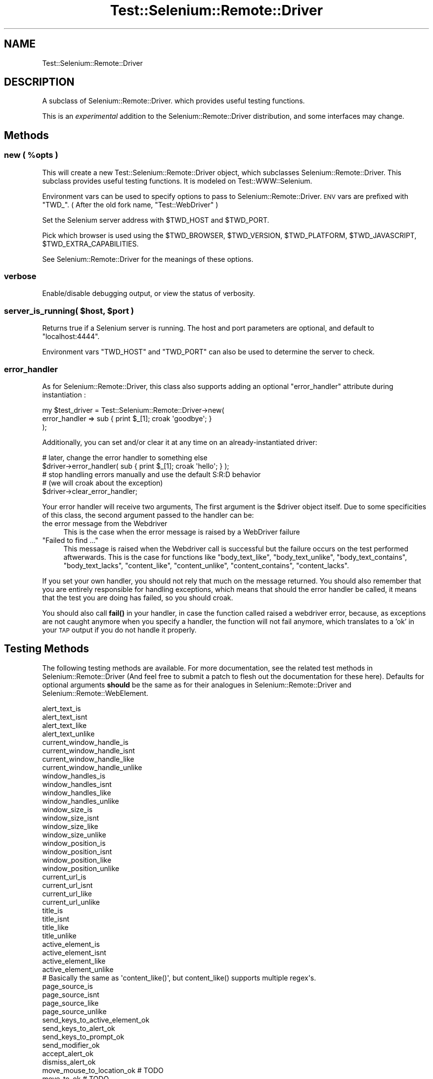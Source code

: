 .\" Automatically generated by Pod::Man 4.14 (Pod::Simple 3.41)
.\"
.\" Standard preamble:
.\" ========================================================================
.de Sp \" Vertical space (when we can't use .PP)
.if t .sp .5v
.if n .sp
..
.de Vb \" Begin verbatim text
.ft CW
.nf
.ne \\$1
..
.de Ve \" End verbatim text
.ft R
.fi
..
.\" Set up some character translations and predefined strings.  \*(-- will
.\" give an unbreakable dash, \*(PI will give pi, \*(L" will give a left
.\" double quote, and \*(R" will give a right double quote.  \*(C+ will
.\" give a nicer C++.  Capital omega is used to do unbreakable dashes and
.\" therefore won't be available.  \*(C` and \*(C' expand to `' in nroff,
.\" nothing in troff, for use with C<>.
.tr \(*W-
.ds C+ C\v'-.1v'\h'-1p'\s-2+\h'-1p'+\s0\v'.1v'\h'-1p'
.ie n \{\
.    ds -- \(*W-
.    ds PI pi
.    if (\n(.H=4u)&(1m=24u) .ds -- \(*W\h'-12u'\(*W\h'-12u'-\" diablo 10 pitch
.    if (\n(.H=4u)&(1m=20u) .ds -- \(*W\h'-12u'\(*W\h'-8u'-\"  diablo 12 pitch
.    ds L" ""
.    ds R" ""
.    ds C` ""
.    ds C' ""
'br\}
.el\{\
.    ds -- \|\(em\|
.    ds PI \(*p
.    ds L" ``
.    ds R" ''
.    ds C`
.    ds C'
'br\}
.\"
.\" Escape single quotes in literal strings from groff's Unicode transform.
.ie \n(.g .ds Aq \(aq
.el       .ds Aq '
.\"
.\" If the F register is >0, we'll generate index entries on stderr for
.\" titles (.TH), headers (.SH), subsections (.SS), items (.Ip), and index
.\" entries marked with X<> in POD.  Of course, you'll have to process the
.\" output yourself in some meaningful fashion.
.\"
.\" Avoid warning from groff about undefined register 'F'.
.de IX
..
.nr rF 0
.if \n(.g .if rF .nr rF 1
.if (\n(rF:(\n(.g==0)) \{\
.    if \nF \{\
.        de IX
.        tm Index:\\$1\t\\n%\t"\\$2"
..
.        if !\nF==2 \{\
.            nr % 0
.            nr F 2
.        \}
.    \}
.\}
.rr rF
.\" ========================================================================
.\"
.IX Title "Test::Selenium::Remote::Driver 3"
.TH Test::Selenium::Remote::Driver 3 "2020-10-19" "perl v5.32.0" "User Contributed Perl Documentation"
.\" For nroff, turn off justification.  Always turn off hyphenation; it makes
.\" way too many mistakes in technical documents.
.if n .ad l
.nh
.SH "NAME"
Test::Selenium::Remote::Driver
.SH "DESCRIPTION"
.IX Header "DESCRIPTION"
A subclass of Selenium::Remote::Driver.  which provides useful testing
functions.
.PP
This is an \fIexperimental\fR addition to the Selenium::Remote::Driver
distribution, and some interfaces may change.
.SH "Methods"
.IX Header "Methods"
.ie n .SS "new ( %opts )"
.el .SS "new ( \f(CW%opts\fP )"
.IX Subsection "new ( %opts )"
This will create a new Test::Selenium::Remote::Driver object, which subclasses
Selenium::Remote::Driver.  This subclass provides useful testing
functions.  It is modeled on Test::WWW::Selenium.
.PP
Environment vars can be used to specify options to pass to
Selenium::Remote::Driver. \s-1ENV\s0 vars are prefixed with \f(CW\*(C`TWD_\*(C'\fR.
( After the old fork name, \*(L"Test::WebDriver\*(R" )
.PP
Set the Selenium server address with \f(CW$TWD_HOST\fR and \f(CW$TWD_PORT\fR.
.PP
Pick which browser is used using the  \f(CW$TWD_BROWSER\fR, \f(CW$TWD_VERSION\fR,
\&\f(CW$TWD_PLATFORM\fR, \f(CW$TWD_JAVASCRIPT\fR, \f(CW$TWD_EXTRA_CAPABILITIES\fR.
.PP
See Selenium::Remote::Driver for the meanings of these options.
.SS "verbose"
.IX Subsection "verbose"
Enable/disable debugging output, or view the status of verbosity.
.ie n .SS "server_is_running( $host, $port )"
.el .SS "server_is_running( \f(CW$host\fP, \f(CW$port\fP )"
.IX Subsection "server_is_running( $host, $port )"
Returns true if a Selenium server is running.  The host and port
parameters are optional, and default to \f(CW\*(C`localhost:4444\*(C'\fR.
.PP
Environment vars \f(CW\*(C`TWD_HOST\*(C'\fR and \f(CW\*(C`TWD_PORT\*(C'\fR can also be used to
determine the server to check.
.SS "error_handler"
.IX Subsection "error_handler"
As for Selenium::Remote::Driver, this class also supports adding an
optional \f(CW\*(C`error_handler\*(C'\fR attribute during instantiation :
.PP
.Vb 3
\&    my $test_driver = Test::Selenium::Remote::Driver\->new(
\&        error_handler => sub { print $_[1]; croak \*(Aqgoodbye\*(Aq; }
\&    );
.Ve
.PP
Additionally, you can set and/or clear it at any time on an
already-instantiated driver:
.PP
.Vb 2
\&    # later, change the error handler to something else
\&    $driver\->error_handler( sub { print $_[1]; croak \*(Aqhello\*(Aq; } );
\&
\&    # stop handling errors manually and use the default S:R:D behavior
\&    # (we will croak about the exception)
\&    $driver\->clear_error_handler;
.Ve
.PP
Your error handler will receive two arguments,
The first argument is the \f(CW$driver\fR object itself.
Due to some specificities of this class, the second argument passed to the
handler can be:
.IP "the error message from the Webdriver" 4
.IX Item "the error message from the Webdriver"
This is the case when the error message is raised by a WebDriver failure
.ie n .IP """Failed to find ...""" 4
.el .IP "``Failed to find ...''" 4
.IX Item "Failed to find ..."
This message is raised when the Webdriver call is successful but the failure
occurs on the test performed aftwerwards. This is the case for functions like
\&\f(CW\*(C`body_text_like\*(C'\fR, \f(CW\*(C`body_text_unlike\*(C'\fR, \f(CW\*(C`body_text_contains\*(C'\fR, \f(CW\*(C`body_text_lacks\*(C'\fR,
\&\f(CW\*(C`content_like\*(C'\fR, \f(CW\*(C`content_unlike\*(C'\fR, \f(CW\*(C`content_contains\*(C'\fR, \f(CW\*(C`content_lacks\*(C'\fR.
.PP
If you set your own handler, you should not rely that much on the message returned.
You should also remember that you are entirely responsible for handling exceptions,
which means that should the error handler be called, it means that the test you are
doing has failed, so you should croak.
.PP
You should also call \fBfail()\fR in your handler, in case the function called raised a
webdriver error, because, as exceptions are not caught anymore when you specify a
handler, the function will not fail anymore, which translates to a 'ok' in your \s-1TAP\s0
output if you do not handle it properly.
.SH "Testing Methods"
.IX Header "Testing Methods"
The following testing methods are available. For
more documentation, see the related test methods in Selenium::Remote::Driver
(And feel free to submit a patch to flesh out the documentation for these here).
Defaults for optional arguments \fBshould\fR be the same as for their analogues in
Selenium::Remote::Driver and Selenium::Remote::WebElement.
.PP
.Vb 4
\&    alert_text_is
\&    alert_text_isnt
\&    alert_text_like
\&    alert_text_unlike
\&
\&    current_window_handle_is
\&    current_window_handle_isnt
\&    current_window_handle_like
\&    current_window_handle_unlike
\&
\&    window_handles_is
\&    window_handles_isnt
\&    window_handles_like
\&    window_handles_unlike
\&
\&    window_size_is
\&    window_size_isnt
\&    window_size_like
\&    window_size_unlike
\&
\&    window_position_is
\&    window_position_isnt
\&    window_position_like
\&    window_position_unlike
\&
\&    current_url_is
\&    current_url_isnt
\&    current_url_like
\&    current_url_unlike
\&
\&    title_is
\&    title_isnt
\&    title_like
\&    title_unlike
\&
\&
\&    active_element_is
\&    active_element_isnt
\&    active_element_like
\&    active_element_unlike
\&
\&    # Basically the same as \*(Aqcontent_like()\*(Aq, but content_like() supports multiple regex\*(Aqs.
\&    page_source_is
\&    page_source_isnt
\&    page_source_like
\&    page_source_unlike
\&
\&    send_keys_to_active_element_ok
\&    send_keys_to_alert_ok
\&    send_keys_to_prompt_ok
\&    send_modifier_ok
\&
\&    accept_alert_ok
\&    dismiss_alert_ok
\&
\&    move_mouse_to_location_ok # TODO
\&    move_to_ok # TODO
\&
\&    get_ok
\&    go_back_ok
\&    go_forward_ok
\&    add_cookie_ok
\&    get_page_source_ok
\&
\&    find_element_ok($search_target)
\&    find_element_ok($search_target)
\&
\&    find_elements_ok
\&    find_child_element_ok
\&    find_child_elements_ok
\&
\&    compare_elements_ok
\&
\&    click_ok
\&    double_click_ok
.Ve
.ie n .SS "$twd\->type_element_ok($search_target [,$locator], $keys, [, $desc ]);"
.el .SS "\f(CW$twd\fP\->type_element_ok($search_target [,$locator], \f(CW$keys\fP, [, \f(CW$desc\fP ]);"
.IX Subsection "$twd->type_element_ok($search_target [,$locator], $keys, [, $desc ]);"
.Vb 1
\&   $twd\->type_element_ok( $search_target [,$locator], $keys [, $desc ] );
.Ve
.PP
Use \*(L"find_element\*(R" in Selenium::Remote::Driver to resolve the \f(CW$search_target\fR
to a web element and an optional locator, and then type \f(CW$keys\fR into it, providing an optional test
label.
.ie n .SS "$twd\->element_text_is($search_target[,$finder],$expected_text [,$desc]);"
.el .SS "\f(CW$twd\fP\->element_text_is($search_target[,$finder],$expected_text [,$desc]);"
.IX Subsection "$twd->element_text_is($search_target[,$finder],$expected_text [,$desc]);"
.Vb 1
\&    $twd\->element_text_is($search_target[,$finder],$expected_text [,$desc]);
.Ve
.ie n .SS "$twd\->element_value_is($search_target[,$finder],$expected_value [,$desc]);"
.el .SS "\f(CW$twd\fP\->element_value_is($search_target[,$finder],$expected_value [,$desc]);"
.IX Subsection "$twd->element_value_is($search_target[,$finder],$expected_value [,$desc]);"
.Vb 1
\&    $twd\->element_value_is($search_target[,$finder],$expected_value [,$desc]);
.Ve
.ie n .SS "$twd\->click_element_ok($search_target [,$finder ,$desc]);"
.el .SS "\f(CW$twd\fP\->click_element_ok($search_target [,$finder ,$desc]);"
.IX Subsection "$twd->click_element_ok($search_target [,$finder ,$desc]);"
.Vb 1
\&    $twd\->click_element_ok($search_target [,$finder ,$desc]);
.Ve
.PP
Find an element and then click on it.
.ie n .SS "$twd\->clear_element_ok($search_target [,$finder ,$desc]);"
.el .SS "\f(CW$twd\fP\->clear_element_ok($search_target [,$finder ,$desc]);"
.IX Subsection "$twd->clear_element_ok($search_target [,$finder ,$desc]);"
.Vb 1
\&    $twd\->clear_element_ok($search_target [,$finder ,$desc]);
.Ve
.PP
Find an element and then clear on it.
.ie n .SS "$twd\->is_element_displayed_ok($search_target [,$finder ,$desc]);"
.el .SS "\f(CW$twd\fP\->is_element_displayed_ok($search_target [,$finder ,$desc]);"
.IX Subsection "$twd->is_element_displayed_ok($search_target [,$finder ,$desc]);"
.Vb 1
\&    $twd\->is_element_displayed_ok($search_target [,$finder ,$desc]);
.Ve
.PP
Find an element and check to confirm that it is displayed. (visible)
.ie n .SS "$twd\->is_element_enabled_ok($search_target [,$finder ,$desc]);"
.el .SS "\f(CW$twd\fP\->is_element_enabled_ok($search_target [,$finder ,$desc]);"
.IX Subsection "$twd->is_element_enabled_ok($search_target [,$finder ,$desc]);"
.Vb 1
\&    $twd\->is_element_enabled_ok($search_target [,$finder ,$desc]);
.Ve
.PP
Find an element and check to confirm that it is enabled.
.ie n .SS "$twd\->find_element_ok($search_target [,$finder, $desc ]);"
.el .SS "\f(CW$twd\fP\->find_element_ok($search_target [,$finder, \f(CW$desc\fP ]);"
.IX Subsection "$twd->find_element_ok($search_target [,$finder, $desc ]);"
.Vb 1
\&   $twd\->find_element_ok( $search_target [,$finder, $desc ] );
.Ve
.PP
Returns true if \f(CW$search_target\fR is successfully found on the page. \f(CW$search_target\fR
is passed to \*(L"find_element\*(R" in Selenium::Remote::Driver using a finder or the \f(CW\*(C`default_finder\*(C'\fR
if none passed.
See there for more details on the format for \f(CW\*(C`find_element_ok()\*(C'\fR.
.ie n .SS "$twd\->find_no_element_ok($search_target [,$finder, $desc ]);"
.el .SS "\f(CW$twd\fP\->find_no_element_ok($search_target [,$finder, \f(CW$desc\fP ]);"
.IX Subsection "$twd->find_no_element_ok($search_target [,$finder, $desc ]);"
.Vb 1
\&   $twd\->find_no_element_ok( $search_target [,$finder, $desc ] );
.Ve
.PP
Returns true if \f(CW$search_target\fR is \fInot\fR found on the page. \f(CW$search_target\fR
is passed to \*(L"find_element\*(R" in Selenium::Remote::Driver using a finder or the
\&\f(CW\*(C`default_finder\*(C'\fR if none passed. See there for more details on the format for \f(CW\*(C`find_no_element_ok()\*(C'\fR.
.ie n .SS "$twd\->content_like( $regex [, $desc ] )"
.el .SS "\f(CW$twd\fP\->content_like( \f(CW$regex\fP [, \f(CW$desc\fP ] )"
.IX Subsection "$twd->content_like( $regex [, $desc ] )"
.Vb 2
\&   $twd\->content_like( $regex [, $desc ] )
\&   $twd\->content_like( [$regex_1, $regex_2] [, $desc ] )
.Ve
.PP
Tells if the content of the page matches \fI\f(CI$regex\fI\fR. If an arrayref of regex's
are provided, one 'test' is run for each regex against the content of the
current page.
.PP
A default description of 'Content is like \*(L"$regex\*(R"' will be provided if there
is no description.
.ie n .SS "$twd\->content_unlike( $regex [, $desc ] )"
.el .SS "\f(CW$twd\fP\->content_unlike( \f(CW$regex\fP [, \f(CW$desc\fP ] )"
.IX Subsection "$twd->content_unlike( $regex [, $desc ] )"
.Vb 2
\&   $twd\->content_unlike( $regex [, $desc ] )
\&   $twd\->content_unlike( [$regex_1, $regex_2] [, $desc ] )
.Ve
.PP
Tells if the content of the page does \s-1NOT\s0 match \fI\f(CI$regex\fI\fR. If an arrayref of regex's
are provided, one 'test' is run for each regex against the content of the
current page.
.PP
A default description of 'Content is unlike \*(L"$regex\*(R"' will be provided if there
is no description.
.ie n .SS "$twd\->body_text_like( $regex [, $desc ] )"
.el .SS "\f(CW$twd\fP\->body_text_like( \f(CW$regex\fP [, \f(CW$desc\fP ] )"
.IX Subsection "$twd->body_text_like( $regex [, $desc ] )"
.Vb 2
\&   $twd\->body_text_like( $regex [, $desc ] )
\&   $twd\->body_text_like( [$regex_1, $regex_2] [, $desc ] )
.Ve
.PP
Tells if the text of the page (as returned by \f(CW\*(C`get_body()\*(C'\fR)  matches
\&\fI\f(CI$regex\fI\fR. If an arrayref of regex's are provided, one 'test' is run for each
regex against the content of the current page.
.PP
A default description of 'Content is like \*(L"$regex\*(R"' will be provided if there
is no description.
.PP
To also match the \s-1HTML\s0 see, \f(CW\*(C`content_unlike()\*(C'\fR.
.ie n .SS "$twd\->body_text_unlike( $regex [, $desc ] )"
.el .SS "\f(CW$twd\fP\->body_text_unlike( \f(CW$regex\fP [, \f(CW$desc\fP ] )"
.IX Subsection "$twd->body_text_unlike( $regex [, $desc ] )"
.Vb 2
\&   $twd\->body_text_unlike( $regex [, $desc ] )
\&   $twd\->body_text_unlike( [$regex_1, $regex_2] [, $desc ] )
.Ve
.PP
Tells if the text of the page (as returned by \f(CW\*(C`get_body()\*(C'\fR)
 does \s-1NOT\s0 match \fI\f(CI$regex\fI\fR. If an arrayref of regex's
are provided, one 'test' is run for each regex against the content of the
current page.
.PP
A default description of 'Text is unlike \*(L"$regex\*(R"' will be provided if there
is no description.
.PP
To also match the \s-1HTML\s0 see, \f(CW\*(C`content_unlike()\*(C'\fR.
.ie n .SS "$twd\->content_contains( $str [, $desc ] )"
.el .SS "\f(CW$twd\fP\->content_contains( \f(CW$str\fP [, \f(CW$desc\fP ] )"
.IX Subsection "$twd->content_contains( $str [, $desc ] )"
.Vb 2
\&   $twd\->content_contains( $str [, $desc ] )
\&   $twd\->content_contains( [$str_1, $str_2] [, $desc ] )
.Ve
.PP
Tells if the content of the page contains \fI\f(CI$str\fI\fR. If an arrayref of strngs's
are provided, one 'test' is run for each string against the content of the
current page.
.PP
A default description of 'Content contains \*(L"$str\*(R"' will be provided if there
is no description.
.ie n .SS "$twd\->content_lacks( $str [, $desc ] )"
.el .SS "\f(CW$twd\fP\->content_lacks( \f(CW$str\fP [, \f(CW$desc\fP ] )"
.IX Subsection "$twd->content_lacks( $str [, $desc ] )"
.Vb 2
\&   $twd\->content_lacks( $str [, $desc ] )
\&   $twd\->content_lacks( [$str_1, $str_2] [, $desc ] )
.Ve
.PP
Tells if the content of the page does \s-1NOT\s0 contain \fI\f(CI$str\fI\fR. If an arrayref of strings
are provided, one 'test' is run for each string against the content of the
current page.
.PP
A default description of 'Content lacks \*(L"$str\*(R"' will be provided if there
is no description.
.ie n .SS "$twd\->body_text_contains( $str [, $desc ] )"
.el .SS "\f(CW$twd\fP\->body_text_contains( \f(CW$str\fP [, \f(CW$desc\fP ] )"
.IX Subsection "$twd->body_text_contains( $str [, $desc ] )"
.Vb 2
\&   $twd\->body_text_contains( $str [, $desc ] )
\&   $twd\->body_text_contains( [$str_1, $str_2] [, $desc ] )
.Ve
.PP
Tells if the text of the page (as returned by \f(CW\*(C`get_body()\*(C'\fR) contains
\&\fI\f(CI$str\fI\fR. If an arrayref of strings are provided, one 'test' is run for each
regex against the content of the current page.
.PP
A default description of 'Text contains \*(L"$str\*(R"' will be provided if there
is no description.
.PP
To also match the \s-1HTML\s0 see, \f(CW\*(C`content_uncontains()\*(C'\fR.
.ie n .SS "$twd\->body_text_lacks( $str [, $desc ] )"
.el .SS "\f(CW$twd\fP\->body_text_lacks( \f(CW$str\fP [, \f(CW$desc\fP ] )"
.IX Subsection "$twd->body_text_lacks( $str [, $desc ] )"
.Vb 2
\&   $twd\->body_text_lacks( $str [, $desc ] )
\&   $twd\->body_text_lacks( [$str_1, $str_2] [, $desc ] )
.Ve
.PP
Tells if the text of the page (as returned by \f(CW\*(C`get_body()\*(C'\fR)
 does \s-1NOT\s0 contain \fI\f(CI$str\fI\fR. If an arrayref of strings
are provided, one 'test' is run for each regex against the content of the
current page.
.PP
A default description of 'Text lacks \*(L"$str\*(R"' will be provided if there
is no description.
.PP
To also match the \s-1HTML\s0 see, \f(CW\*(C`content_lacks()\*(C'\fR.
.SH "NOTES"
.IX Header "NOTES"
This module was forked from Test::WebDriver 0.01.
.PP
For Best Practice \- I recommend subclassing Test::Selenium::Remote::Driver for your application,
and then refactoring common or app specific methods into MyApp::WebDriver so that
your test files do not have much duplication.  As your app changes, you can update
MyApp::WebDriver rather than all the individual test files.
.SH "AUTHORS"
.IX Header "AUTHORS"
.IP "\(bu" 4
Created by: Luke Closs <lukec@cpan.org>, but inspired by
 Test::WWW::Selenium and its authors.
.SH "CONTRIBUTORS"
.IX Header "CONTRIBUTORS"
Test::WebDriver work was sponsored by Prime Radiant, Inc.
Mark Stosberg <mark@stosberg.com> forked it as Test::Selenium::Remote::Driver
and significantly expanded it.
.SH "COPYRIGHT AND LICENSE"
.IX Header "COPYRIGHT AND LICENSE"
Parts Copyright (c) 2012 Prime Radiant, Inc.
.PP
This program is free software; you can redistribute it and/or
modify it under the same terms as Perl itself.
